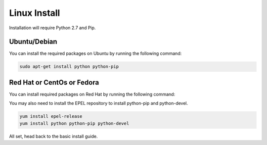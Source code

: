 Linux Install
##################

Installation will require Python 2.7 and Pip.

Ubuntu/Debian
*************

You can install the required packages on Ubuntu by running the following command:

.. code-block:: bash

  sudo apt-get install python python-pip

Red Hat or CentOs or Fedora
***************************

You can install required packages on Red Hat by running the following command:

You may also need to install the EPEL repository to install python-pip and python-devel.

.. code-block:: bash

  yum install epel-release
  yum install python python-pip python-devel

All set, head back to the basic install guide.